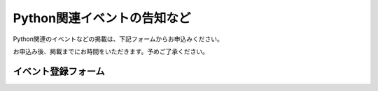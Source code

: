 Python関連イベントの告知など
------------------------------------


Python関連のイベントなどの掲載は、下記フォームからお申込みください。

お申込み後、掲載までにお時間をいただきます。予めご了承ください。

.. raw:: html

    <script>
    $(function() {
        $("input[name='eventid']").change(function() {
            eventid = $("input[name='eventid']").val();
            $.ajax({
                url:"/cgi-bin/get_event.py",
                type:"POST",
                dataType: "json",
                data: {
                    eventid: eventid
                },
                success: function(json) {
                    if (json.length == 0) {
                        return;
                    }
                    $('#input_title').val(json['title']);
                    $('#input_url').val(json['url']);
                    $('#input_date').val(json['start_date']);
                    $('#input_desc').val(json['desc']);
                },
                error: function( jqXHR, textStatus, errorThrown) {
                    alert(textStatus);
                }
            });
        });
    });

    </script>

イベント登録フォーム
+++++++++++++++++++++++

.. raw:: html

    <form method="POST" action="/cgi-bin/submit_event.py" class='submit_event'>
        <p>
        <label>connpass.com イベントID <i>(オブション)</i></label><br/>
        <span class='form_sample'>・<a href='http://connpass.com/'>connpass.com</a> から、イベントの情報を取得して登録できます。

        </span><br/>
        <input name="eventid"> <span id="connpass_title"></span> <br/>
        <span class='form_sample'> 例: イベントのURLが <code>http://connpass.com/event/00001/</code> の場合、<code><b>00001</b></code> がイベントIDとなります。</span> <br/>
        </p>

        <p>
        <label>タイトル <i>(必須)</i></label><br/>
        <input name="title" id="input_title" size=80><br/>
        <span class='form_sample'> 例: Python勉強会 </span></p>

        <p>
        <label>日付 <i>(オブション)</i></label><br/>
        <input name="date" id="input_date" size=80><br/>
        <span class='form_sample'> 例: 2014/6/1(日) 9:00〜 </span></p>


        <p>
        <label>URL <i>(オブション)</i></label><br/>
        <input name="url" id="input_url" size=80><br/>
        <span class='form_sample'> 例: http://www.example.com/event</span>
        </p>

        <p>
        <label>概要 <i>(reStructuredText形式・必須)</i></label><br/>
        <textarea name="desc" id="input_desc" rows="10" cols="40"></textarea><br/>

        <span class='form_sample'> 例: だれでも参加できる、Pythonの勉強会です。<br/>
        参加希望の方は、<br/>
        <br/>
        http://www.example.com/register<br/>
        <br/>
        よりお申込みください。
        </span><br />
        </p>

        <p>
        <label>連絡用メールアドレス <i>(必須)</i></label> (イベント情報には掲載されません)<br/>
        <input name="ppp" size=80><br/>
        </p>
        <button type="submit">登録</button></p>
    </form>
